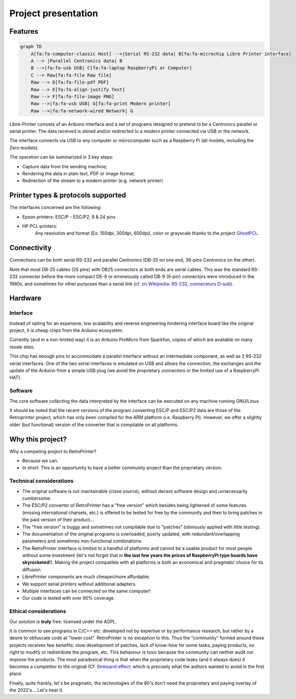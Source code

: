 ********************
Project presentation
********************

Features
========

.. code:: mermaid

    graph TD
        A[fa:fa-computer-classic Host] -->|Serial RS-232 data| B[fa:fa-microchip Libre Printer interface]
        A --> |Parallel Centronics data| B
        B -->|fa:fa-usb USB| C[fa:fa-laptop RaspberryPi or Computer]
        C --> Raw[fa:fa-file Raw file]
        Raw --> D[fa:fa-file-pdf PDF]
        Raw --> E[fa:fa-align-justify Text]
        Raw --> F[fa:fa-file-image PNG]
        Raw -->|fa:fa-usb USB| G[fa:fa-print Modern printer]
        Raw -->|fa:fa-network-wired Network| G


Libre-Printer consists of an Arduino interface and a set of programs designed to pretend
to be a Centronics parallel or serial printer. The data received is stored and/or redirected
to a modern printer connected via USB or the network.

The interface connects via USB to any computer or microcomputer such as a Raspberry Pi
(all models, including the Zero models).

The operation can be summarized in 3 key steps:

- Capture data from the sending machine;
- Rendering the data in plain text, PDF or image format;
- Redirection of the stream to a modern printer (e.g. network printer)


Printer types & protocols supported
===================================

The interfaces concerned are the following:

- Epson printers: ESC/P - ESC/P2, 9 & 24 pins
- HP PCL printers:
    Any resolution and format (Ex: 150dpi, 300dpi, 600dpi), color or grayscale
    thanks to the project
    `GhostPCL <https://www.ghostscript.com/doc/9.53.3/WhatIsGS.htm#GhostPCL>`_.

Connectivity
============

Connections can be both serial RS-232 and parallel Centronics (DB-25 on one end,
36-pins Centronics on the other).

Note that most DB-25 cables (25 pins) with DB25 connectors at both ends are serial
cables. This was the standard RS-232 connector before the more compact DE-9 or
erroneously called DB-9 (9-pin) connectors were introduced in the 1980s, and
sometimes for other purposes than a serial link
(`cf. on Wikipedia: RS-232 <https://fr.wikipedia.org/wiki/RS-232>`_,
`connecteurs D-sub <https://fr.wikipedia.org/wiki/D-sub>`_).

Hardware
========

Interface
---------

Instead of opting for an expensive, low scalability and reverse engineering
hindering interface board like the original project, it is cheap chips from the
Arduino ecosystem.

Currently (and in a non-limited way) it is an Arduino ProMicro from Sparkfun,
copies of which are available on many resale sites.

This chip has enough pins to accommodate a parallel interface without an intermediate
component, as well as 2 RS-232 serial interfaces. One of the two serial interfaces
is emulated on USB and allows the connection, the exchanges and the update of the
Arduino from a simple USB plug (we avoid the proprietary connectors or the limited
use of a RaspberryPi HAT).

Software
--------

The core software collecting the data interpreted by the interface can be executed
on any machine running GNU/Linux.

It should be noted that the recent versions of the program converting ESC/P and
ESC/P2 data are those of the Retroprinter project, which has only been compiled
for the ARM platform (i.e. Raspberry Pi).
However, we offer a slightly older (but functional) version of the converter that
is compilable on all platforms.


Why this project?
=================

Why a competing project to RetroPrinter?

- Because we can.
- In short: This is an opportunity to have a better community project than the
  proprietary version.

Technical considerations
------------------------

- The original software is not maintainable (close source), without decent software
  design and unnecessarily cumbersome.
- The ESC/P2 converter of RetroPrinter has a "free version" which besides being
  lightened of some features (missing international charsets, etc.) is offered
  to be tested for free by the community and then to bring patches in the paid
  version of their product...
- The "free version" is buggy and sometimes not compilable due to "patches"
  (obviously applied with little testing).
- The documentation of the original programs is overloaded, poorly updated,
  with redundant/overlapping parameters and sometimes non-functional combinations.
- The RetroPrinter interface is limited to a handful of platforms and cannot be
  a usable product for most people without some investment (let's not forget that
  in **the last few years the prices of RaspberryPi type boards have skyrocketed**!).
  Making the project compatible with all platforms is both an economical and
  pragmatic choice for its diffusion


- LibrePrinter components are much cheaper/more affordable.
- We support serial printers without additional adapters.
- Multiple interfaces can be connected on the same computer!
- Our code is tested with over 90% coverage.


Ethical considerations
----------------------

Our solution is **truly** free: licensed under the AGPL.

It is common to see programs in C/C++ etc. developed not by expertise or by
performance research, but rather by a desire to obfuscate code at "lower cost".
RetroPrinter is no exception to this.
Thus the "community" formed around these projects receives few benefits:
slow development of patches, lack of know-how for some tasks, paying products,
no right to modify or redistribute the program, etc.
This behaviour is toxic because the community can neither audit nor improve the
products. The most paradoxical thing is that when the proprietary code leaks
(and it always does) it becomes a competitor to the original
(Cf. `Streisand effect <https://fr.wikipedia.org/wiki/Effet_Streisand>`_;
which is precisely what the authors wanted to avoid in the first place.

Finally, quite frankly, let's be pragmatic, the technologies of the 80's don't
need the proprietary and paying overlay of the 2022's... Let's hear it.

